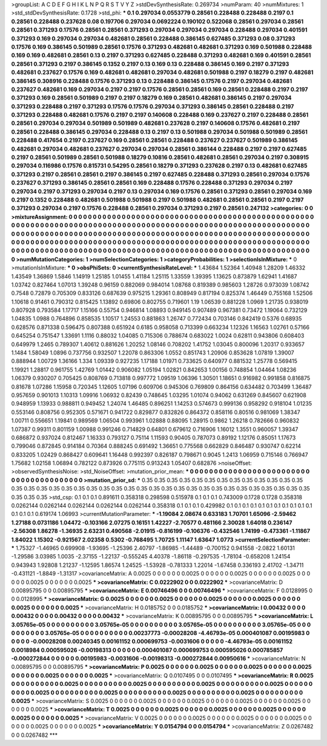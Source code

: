 >groupList:
A C D E F G H I K L
N P Q R S T V Y Z 
>stdDevSynthesisRate:
0.269734 
>numParam:
40
>numMixtures:
1
>std_stdDevSynthesisRate:
0.1728
>std_phi:
***
0.1 0.297034 0.0553779 0.28561 0.228488 0.228488 0.2197 0.1 0.28561 0.228488
0.237628 0.08 0.197706 0.297034 0.0692224 0.190102 0.522068 0.28561 0.297034 0.28561
0.28561 0.371293 0.17576 0.28561 0.28561 0.371293 0.297034 0.297034 0.297034 0.228488
0.297034 0.401591 0.371293 0.169 0.297034 0.297034 0.482681 0.28561 0.228488 0.386145
0.627485 0.371293 0.08 0.371293 0.17576 0.169 0.386145 0.501989 0.28561 0.17576
0.371293 0.482681 0.482681 0.371293 0.169 0.501988 0.228488 0.169 0.169 0.482681
0.28561 0.13 0.2197 0.371293 0.627485 0.228488 0.371293 0.482681 0.169 0.401591
0.28561 0.28561 0.371293 0.2197 0.386145 0.1352 0.2197 0.13 0.169 0.13
0.228488 0.386145 0.169 0.2197 0.371293 0.482681 0.237627 0.17576 0.169 0.482681
0.482681 0.297034 0.482681 0.501988 0.2197 0.18279 0.2197 0.482681 0.386145 0.308916
0.228488 0.17576 0.371293 0.13 0.228488 0.386145 0.17576 0.2197 0.297034 0.482681
0.237627 0.482681 0.169 0.297034 0.2197 0.2197 0.17576 0.28561 0.28561 0.169
0.28561 0.228488 0.2197 0.2197 0.371293 0.169 0.28561 0.501989 0.2197 0.2197
0.18279 0.169 0.28561 0.482681 0.386145 0.2197 0.297034 0.371293 0.228488 0.2197
0.371293 0.17576 0.17576 0.297034 0.371293 0.386145 0.28561 0.228488 0.2197 0.371293
0.228488 0.482681 0.17576 0.2197 0.2197 0.140608 0.228488 0.169 0.237627 0.2197
0.228488 0.28561 0.28561 0.297034 0.297034 0.501989 0.501989 0.482681 0.237628 0.2197
0.140608 0.17576 0.482681 0.2197 0.28561 0.228488 0.386145 0.297034 0.228488 0.13
0.2197 0.13 0.501988 0.297034 0.501988 0.501989 0.28561 0.228488 0.417654 0.2197
0.237627 0.169 0.28561 0.28561 0.228488 0.237627 0.237627 0.501989 0.386145 0.482681
0.297034 0.482681 0.237627 0.297034 0.297034 0.28561 0.386144 0.228488 0.2197 0.2197
0.627485 0.2197 0.28561 0.501989 0.28561 0.501988 0.18279 0.10816 0.28561 0.482681
0.28561 0.297034 0.2197 0.308915 0.297034 0.116986 0.17576 0.815731 0.54295 0.28561
0.18279 0.371293 0.237628 0.2197 0.13 0.482681 0.627485 0.371293 0.2197 0.28561
0.28561 0.2197 0.386145 0.2197 0.627485 0.228488 0.371293 0.28561 0.297034 0.17576
0.237627 0.371293 0.386145 0.28561 0.28561 0.169 0.228488 0.17576 0.228488 0.371293
0.297034 0.2197 0.297034 0.2197 0.371293 0.297034 0.2197 0.13 0.297034 0.169
0.17576 0.28561 0.371293 0.28561 0.297034 0.169 0.2197 0.1352 0.228488 0.482681
0.501988 0.501988 0.2197 0.501988 0.482681 0.28561 0.28561 0.2197 0.2197 0.371293
0.297034 0.2197 0.17576 0.228488 0.28561 0.297034 0.371293 0.2197 0.28561 0.247132
>categories:
0 0
>mixtureAssignment:
0 0 0 0 0 0 0 0 0 0 0 0 0 0 0 0 0 0 0 0 0 0 0 0 0 0 0 0 0 0 0 0 0 0 0 0 0 0 0 0 0 0 0 0 0 0 0 0 0 0
0 0 0 0 0 0 0 0 0 0 0 0 0 0 0 0 0 0 0 0 0 0 0 0 0 0 0 0 0 0 0 0 0 0 0 0 0 0 0 0 0 0 0 0 0 0 0 0 0 0
0 0 0 0 0 0 0 0 0 0 0 0 0 0 0 0 0 0 0 0 0 0 0 0 0 0 0 0 0 0 0 0 0 0 0 0 0 0 0 0 0 0 0 0 0 0 0 0 0 0
0 0 0 0 0 0 0 0 0 0 0 0 0 0 0 0 0 0 0 0 0 0 0 0 0 0 0 0 0 0 0 0 0 0 0 0 0 0 0 0 0 0 0 0 0 0 0 0 0 0
0 0 0 0 0 0 0 0 0 0 0 0 0 0 0 0 0 0 0 0 0 0 0 0 0 0 0 0 0 0 0 0 0 0 0 0 0 0 0 0 0 0 0 0 0 0 0 0 0 0
0 0 0 0 0 0 0 0 0 0 0 0 0 0 0 0 0 0 0 0 0 0 0 0 0 0 0 0 0 0 0 0 0 0 0 0 0 0 0 0 0 0 0 0 0 0 0 0 0 0
>numMutationCategories:
1
>numSelectionCategories:
1
>categoryProbabilities:
1 
>selectionIsInMixture:
***
0 
>mutationIsInMixture:
***
0 
>obsPhiSets:
0
>currentSynthesisRateLevel:
***
1.43684 1.52364 1.40948 1.28209 1.46332 1.43549 1.36869 1.5846 1.14919 1.25185
1.01455 1.41184 1.25115 1.33559 1.39395 1.13625 0.873879 1.62941 1.41687 1.03742
0.827464 1.07013 1.39248 0.96159 0.882069 0.984014 1.08768 0.819389 0.985603 1.28726
0.973039 1.08742 0.7548 0.72879 0.705309 0.833126 0.687639 0.975215 1.29361 0.808949
0.817194 0.825374 1.46449 0.755168 1.52506 1.10618 0.91461 0.790312 0.815425 1.13892
0.69806 0.802755 0.719601 1.19 1.06539 0.881228 1.0969 1.21735 0.938019 0.807928
0.793584 1.17717 1.15166 0.55754 0.946814 1.08893 0.949145 0.907489 0.967381 0.73472
1.19064 0.732129 1.04835 1.0988 0.764896 0.858535 1.10517 1.24553 0.881863 1.26747
0.772434 0.703146 0.842419 0.5376 0.68935 0.628576 0.871338 0.596475 0.807388 0.651924
0.6185 0.958058 0.713399 0.663234 1.12326 1.16563 1.02761 0.57166 0.645254 0.751547
1.33691 1.1116 0.88032 1.04085 0.715306 0.788674 0.683022 1.0024 0.62811 0.943806
0.608403 0.649979 1.2465 0.789307 1.40612 0.881626 1.20252 1.08146 0.708202 1.41752
1.03045 0.800096 1.20317 0.933657 1.1484 1.58049 1.0896 0.737756 0.932507 1.22078
0.863306 1.0552 0.851743 1.20906 0.853628 1.07819 1.39007 0.888944 1.00729 1.36166
1.334 1.09339 0.927235 1.17188 1.01971 0.733625 0.640977 0.881532 1.25778 0.569415
1.19921 1.28817 0.961755 1.42769 1.01442 0.906082 1.05194 1.02821 0.842653 1.00156
0.748854 1.04464 1.08236 1.06379 0.930207 0.705425 0.808769 0.713818 0.997772 1.09519
1.06396 1.30501 1.18651 0.916982 0.991858 0.816875 0.81678 1.07286 1.15958 0.720345
1.12605 1.07196 0.609706 0.945306 0.769809 0.864156 0.634482 0.703499 1.36487 0.957659
0.901013 1.10313 1.09916 1.06932 0.82439 0.748645 1.03295 1.01074 0.94062 0.631269
0.845607 0.621908 0.948959 1.13933 0.988811 0.949452 1.24074 1.46485 0.896251 1.14253
0.574673 0.999136 0.958292 0.918104 1.01235 0.553146 0.808756 0.952305 0.571671 0.941722
0.829877 0.832826 0.864372 0.858116 0.80516 0.981069 1.38347 1.00711 0.556651 1.19841
0.989569 1.06504 0.993961 1.02888 0.88095 1.28915 0.9862 1.26218 0.782666 0.960832
1.07387 0.99311 0.801159 1.00988 0.991246 0.714829 0.64801 0.679612 0.716906 1.16012
1.3551 0.960057 1.39347 0.686872 0.937024 0.812467 1.16333 0.793127 0.75114 1.11593
0.90405 0.787073 0.89192 1.12176 0.85051 1.17673 0.799046 0.872845 0.914184 0.70364
0.888245 0.691492 1.36651 0.775568 0.662829 0.846487 0.930747 0.62214 0.833205 1.02429
0.868427 0.609641 1.16448 0.992397 0.826187 0.798671 0.9045 1.2413 1.06959 0.715146
0.766947 1.75682 1.02158 1.06894 0.782122 0.873926 0.775115 0.913243 1.05407 0.682876
>noiseOffset:
>observedSynthesisNoise:
>std_NoiseOffset:
>mutation_prior_mean:
***
0 0 0 0 0 0 0 0 0 0
0 0 0 0 0 0 0 0 0 0
0 0 0 0 0 0 0 0 0 0
0 0 0 0 0 0 0 0 0 0
>mutation_prior_sd:
***
0.35 0.35 0.35 0.35 0.35 0.35 0.35 0.35 0.35 0.35
0.35 0.35 0.35 0.35 0.35 0.35 0.35 0.35 0.35 0.35
0.35 0.35 0.35 0.35 0.35 0.35 0.35 0.35 0.35 0.35
0.35 0.35 0.35 0.35 0.35 0.35 0.35 0.35 0.35 0.35
>std_csp:
0.1 0.1 0.1 0.891611 0.358318 0.298598 0.515978 0.1 0.1 0.1
0.743009 0.1728 0.1728 0.358318 0.0262144 0.0262144 0.0262144 0.0262144 0.0262144 0.358318
0.1 0.1 0.1 0.429982 0.1 0.1 0.1 0.1 0.1 0.1
0.1 0.1 0.1 0.1 0.1 0.1 0.1 0.1 0.619174 1.06993
>currentMutationParameter:
***
-1.19084 2.08674 0.633183 1.70701 1.65096 -2.59462 1.27188 0.0731186 1.04472 -0.103166
2.07275 0.16151 1.42227 -2.70577 0.481166 2.30028 1.64018 0.236147 -2.56308 1.86278
-1.36935 2.63231 0.490568 -2.01915 -0.816199 -0.106376 -0.432546 1.74199 -0.473361 -1.11867
1.84022 1.15302 -0.921567 2.02358 0.5302 -0.768495 1.70725 1.11147 1.63647 1.0773
>currentSelectionParameter:
***
1.75327 -1.46965 0.699908 -1.93695 -1.25396 2.40797 -1.86985 -1.44489 -0.700152 0.941558
-2.0822 1.60131 -1.29586 3.03985 1.0035 -2.37155 -1.22137 -0.555245 4.40378 -1.86118
-0.297535 -1.78104 -0.658208 1.24154 0.943943 1.92808 1.21237 -1.12595 1.86574 1.24525
-1.53928 -0.781333 1.22014 -1.67458 0.336193 2.41702 -1.34711 -0.431121 -1.8849 -1.31317
>covarianceMatrix:
A
0.0025	0	0	0	0	0	
0	0.0025	0	0	0	0	
0	0	0.0025	0	0	0	
0	0	0	0.0025	0	0	
0	0	0	0	0.0025	0	
0	0	0	0	0	0.0025	
***
>covarianceMatrix:
C
0.0222902	0	
0	0.0222902	
***
>covarianceMatrix:
D
0.00895795	0	
0	0.00895795	
***
>covarianceMatrix:
E
0.00746496	0	
0	0.00746496	
***
>covarianceMatrix:
F
0.0128995	0	
0	0.0128995	
***
>covarianceMatrix:
G
0.0025	0	0	0	0	0	
0	0.0025	0	0	0	0	
0	0	0.0025	0	0	0	
0	0	0	0.0025	0	0	
0	0	0	0	0.0025	0	
0	0	0	0	0	0.0025	
***
>covarianceMatrix:
H
0.0185752	0	
0	0.0185752	
***
>covarianceMatrix:
I
0.00432	0	0	0	
0	0.00432	0	0	
0	0	0.00432	0	
0	0	0	0.00432	
***
>covarianceMatrix:
K
0.00895795	0	
0	0.00895795	
***
>covarianceMatrix:
L
3.05765e-05	0	0	0	0	0	0	0	0	0	
0	3.05765e-05	0	0	0	0	0	0	0	0	
0	0	3.05765e-05	0	0	0	0	0	0	0	
0	0	0	3.05765e-05	0	0	0	0	0	0	
0	0	0	0	3.05765e-05	0	0	0	0	0	
0	0	0	0	0	0.00237773	-0.00028208	-4.46793e-05	0.000401087	0.00195983	
0	0	0	0	0	-0.00028208	0.00240345	0.00161152	0.000699753	-0.0031606	
0	0	0	0	0	-4.46793e-05	0.00161152	0.0018984	0.000595026	-0.00198313	
0	0	0	0	0	0.000401087	0.000699753	0.000595026	0.000785857	-0.000272844	
0	0	0	0	0	0.00195983	-0.0031606	-0.00198313	-0.000272844	0.00950616	
***
>covarianceMatrix:
N
0.00895795	0	
0	0.00895795	
***
>covarianceMatrix:
P
0.0025	0	0	0	0	0	
0	0.0025	0	0	0	0	
0	0	0.0025	0	0	0	
0	0	0	0.0025	0	0	
0	0	0	0	0.0025	0	
0	0	0	0	0	0.0025	
***
>covarianceMatrix:
Q
0.0107495	0	
0	0.0107495	
***
>covarianceMatrix:
R
0.0025	0	0	0	0	0	0	0	0	0	
0	0.0025	0	0	0	0	0	0	0	0	
0	0	0.0025	0	0	0	0	0	0	0	
0	0	0	0.0025	0	0	0	0	0	0	
0	0	0	0	0.0025	0	0	0	0	0	
0	0	0	0	0	0.0025	0	0	0	0	
0	0	0	0	0	0	0.0025	0	0	0	
0	0	0	0	0	0	0	0.0025	0	0	
0	0	0	0	0	0	0	0	0.0025	0	
0	0	0	0	0	0	0	0	0	0.0025	
***
>covarianceMatrix:
S
0.0025	0	0	0	0	0	
0	0.0025	0	0	0	0	
0	0	0.0025	0	0	0	
0	0	0	0.0025	0	0	
0	0	0	0	0.0025	0	
0	0	0	0	0	0.0025	
***
>covarianceMatrix:
T
0.0025	0	0	0	0	0	
0	0.0025	0	0	0	0	
0	0	0.0025	0	0	0	
0	0	0	0.0025	0	0	
0	0	0	0	0.0025	0	
0	0	0	0	0	0.0025	
***
>covarianceMatrix:
V
0.0025	0	0	0	0	0	
0	0.0025	0	0	0	0	
0	0	0.0025	0	0	0	
0	0	0	0.0025	0	0	
0	0	0	0	0.0025	0	
0	0	0	0	0	0.0025	
***
>covarianceMatrix:
Y
0.0154794	0	
0	0.0154794	
***
>covarianceMatrix:
Z
0.0267482	0	
0	0.0267482	
***
